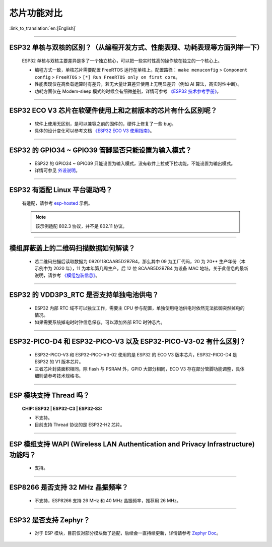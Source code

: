 芯片功能对比
============

:link_to_translation:`en:[English]`

.. raw:: html

   <style>
   body {counter-reset: h2}
     h2 {counter-reset: h3}
     h2:before {counter-increment: h2; content: counter(h2) ". "}
     h3:before {counter-increment: h3; content: counter(h2) "." counter(h3) ". "}
     h2.nocount:before, h3.nocount:before, { content: ""; counter-increment: none }
   </style>

--------------

ESP32 单核与双核的区别？（从编程开发⽅式、性能表现、功耗表现等⽅⾯列举⼀下）
-----------------------------------------------------------------------------------------------------

  ESP32 单核与双核主要差异是多了⼀个独⽴核⼼，可以把⼀些实时性⾼的操作放在独⽴的⼀个核⼼上。

  - 编程⽅式⼀致，单核芯片需要配置 FreeRTOS 运⾏在单核上。配置路径： ``make menuconfig`` > ``Component config`` > ``FreeRTOS`` > ``[*] Run FreeRTOS only on first core``。
  - 性能表现仅在⾼负载运算时有差异，若⽆⼤量计算差异使⽤上⽆明显差异（例如 AI 算法，⾼实时性中断）。
  - 功耗⽅⾯仅在 Modem-sleep 模式的时候会有细微差别，详情可参考 `《ESP32 技术参考手册》 <https://www.espressif.com/sites/default/files/documentation/esp32_technical_reference_manual_cn.pdf>`_。

--------------

ESP32 ECO V3 芯⽚在软硬件使⽤上和之前版本的芯片有什么区别呢？
------------------------------------------------------------------------

  - 软件上使⽤⽆区别，是可以兼容之前的固件的，硬件上修复了⼀些 bug。
  - 具体的设计变化可以参考⽂档 `《ESP32 ECO V3 使用指南》 <https://www.espressif.com/sites/default/files/documentation/ESP32_ECO_V3_User_Guide__CN.pdf>`_。

--------------

ESP32 的 GPIO34 ~ GPIO39 管脚是否只能设置为输入模式？
-----------------------------------------------------

  - ESP32 的 GPIO34 ~ GPIO39 只能设置为输入模式，没有软件上拉或下拉功能，不能设置为输出模式。
  - 详情可参见 `外设说明 <https://docs.espressif.com/projects/esp-idf/zh_CN/latest/esp32/api-reference/peripherals/gpio.html?highlight=gpio34#gpio-rtc-gpio>`_。

--------------

ESP32 有适配 Linux 平台驱动吗？
-------------------------------

  有适配，请参考 `esp-hosted <https://github.com/espressif/esp-hosted>`_ 示例。

  .. note:: 该示例适配 802.3 协议，并不是 802.11 协议。

--------------

模组屏蔽盖上的二维码扫描数据如何解读？
--------------------------------------------

  - 若二维码扫描后读取数据为 0920118CAAB5D2B7B4，那么其中 09 为工厂代码，20 为 20** 生产年份（本示例中为 2020 年），11 为本年第几周生产，后 12 位 8CAAB5D2B7B4 为设备 MAC 地址。关于此信息的最新说明，请参考 `《模组包装信息》 <https://www.espressif.com/sites/default/files/documentation/espressif_module_packaging_information_cn.pdf>`_。

--------------

ESP32 的 VDD3P3_RTC 是否支持单独电池供电？
------------------------------------------------------

  - ESP32 内部 RTC 域不可以独立工作，需要主 CPU 参与配置，单独使用电池供电时依然无法抵御突然掉电的情况。
  - 如果需要系统掉电时时钟信息保存，可以添加外部 RTC 时钟芯片。

--------------

ESP32-PICO-D4 和 ESP32-PICO-V3 以及 ESP32-PICO-V3-02 有什么区别？
-----------------------------------------------------------------------

  - ESP32-PICO-V3 和 ESP32-PICO-V3-02 使用的是 ESP32 的 ECO V3 版本芯片，ESP32-PICO-D4 是 ESP32 的 V1 版本芯片。
  - 三者芯片封装面积相同，除 flash 与 PSRAM 外，GPIO 大部分相同，ECO V3 存在部分管脚功能调整，具体细则请参考技术规格书。

---------------

ESP 模块支持 Thread 吗？
--------------------------------------------------------------------------------------------------------------------------------
  :CHIP\: ESP32 | ESP32-C3 | ESP32-S3:

  - 不支持。
  - 目前支持 Thread 协议的是 ESP32-H2 芯片。

---------------

ESP 模组支持 WAPI (Wireless LAN Authentication and Privacy Infrastructure) 功能吗？
--------------------------------------------------------------------------------------------------------------------------------

  - 支持。

---------------

ESP8266 是否支持 32 MHz 晶振频率？
--------------------------------------------------------------------------------------------------------------------------------

  - 不支持，ESP8266 支持 26 MHz 和 40 MHz 晶振频率，推荐用 26 MHz。
  
---------------

ESP32 是否支持 Zephyr？
-----------------------------------------------------------------------------------------------------------------------------------------

  - 对于 ESP 模块，目前仅对部分模块做了适配，后续会一直持续更新，详情请参考 `Zephyr Doc <https://docs.zephyrproject.org/latest/boards/riscv/index.html>`_。